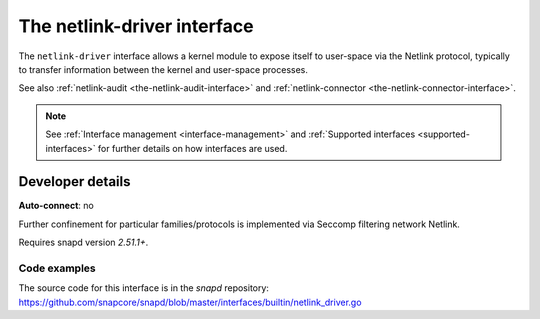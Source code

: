 .. 25485.md

.. _the-netlink-driver-interface:

The netlink-driver interface
============================

The ``netlink-driver`` interface allows a kernel module to expose itself to user-space via the Netlink protocol, typically to transfer information between the kernel and user-space processes.

See also :ref:`netlink-audit <the-netlink-audit-interface>` and :ref:`netlink-connector <the-netlink-connector-interface>`.

.. note::

   See :ref:`Interface management <interface-management>` and :ref:`Supported interfaces <supported-interfaces>` for further details on how interfaces are used.


Developer details
-----------------

**Auto-connect**: no

Further confinement for particular families/protocols is implemented via Seccomp filtering network Netlink.

Requires snapd version *2.51.1+*.


Code examples
~~~~~~~~~~~~~

The source code for this interface is in the *snapd* repository: https://github.com/snapcore/snapd/blob/master/interfaces/builtin/netlink_driver.go
